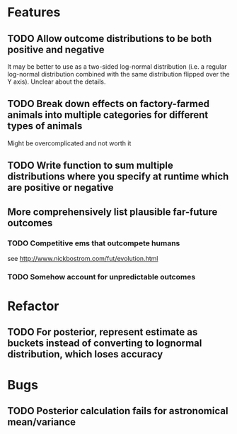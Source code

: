 * Features
** TODO Allow outcome distributions to be both positive and negative

It may be better to use as a two-sided log-normal distribution (i.e. a regular log-normal distribution combined with the same distribution flipped over the Y axis). Unclear about the details.
** TODO Break down effects on factory-farmed animals into multiple categories for different types of animals

Might be overcomplicated and not worth it
** TODO Write function to sum multiple distributions where you specify at runtime which are positive or negative
** More comprehensively list plausible far-future outcomes
*** TODO Competitive ems that outcompete humans
see http://www.nickbostrom.com/fut/evolution.html
*** TODO Somehow account for unpredictable outcomes
* Refactor
** TODO For posterior, represent estimate as buckets instead of converting to lognormal distribution, which loses accuracy
* Bugs
** TODO Posterior calculation fails for astronomical mean/variance

